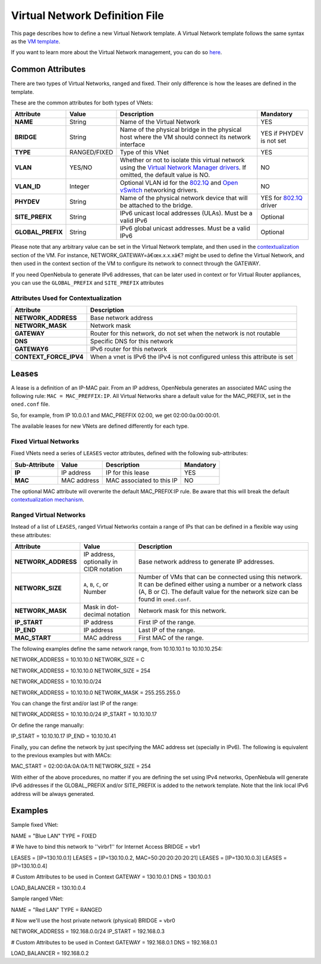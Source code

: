 ===============================
Virtual Network Definition File
===============================

This page describes how to define a new Virtual Network template. A
Virtual Network template follows the same syntax as the `VM
template </./template>`__.

If you want to learn more about the Virtual Network management, you can
do so `here </./vgg>`__.

Common Attributes
=================

There are two types of Virtual Networks, ranged and fixed. Their only
difference is how the leases are defined in the template.

These are the common attributes for both types of VNets:

+----------------------+----------------+----------------------------------------------------------------------------------------------------------------------------------------------+------------------------------------------+
| Attribute            | Value          | Description                                                                                                                                  | Mandatory                                |
+======================+================+==============================================================================================================================================+==========================================+
| **NAME**             | String         | Name of the Virtual Network                                                                                                                  | YES                                      |
+----------------------+----------------+----------------------------------------------------------------------------------------------------------------------------------------------+------------------------------------------+
| **BRIDGE**           | String         | Name of the physical bridge in the physical host where the VM should connect its network interface                                           | YES if PHYDEV is not set                 |
+----------------------+----------------+----------------------------------------------------------------------------------------------------------------------------------------------+------------------------------------------+
| **TYPE**             | RANGED/FIXED   | Type of this VNet                                                                                                                            | YES                                      |
+----------------------+----------------+----------------------------------------------------------------------------------------------------------------------------------------------+------------------------------------------+
| **VLAN**             | YES/NO         | Whether or not to isolate this virtual network using the `Virtual Network Manager drivers </./nm>`__. If omitted, the default value is NO.   | NO                                       |
+----------------------+----------------+----------------------------------------------------------------------------------------------------------------------------------------------+------------------------------------------+
| **VLAN\_ID**         | Integer        | Optional VLAN id for the `802.1Q </./hm-vlan>`__ and `Open vSwitch </./openvswitch>`__ networking drivers.                                   | NO                                       |
+----------------------+----------------+----------------------------------------------------------------------------------------------------------------------------------------------+------------------------------------------+
| **PHYDEV**           | String         | Name of the physical network device that will be attached to the bridge.                                                                     | YES for `802.1Q </./hm-vlan>`__ driver   |
+----------------------+----------------+----------------------------------------------------------------------------------------------------------------------------------------------+------------------------------------------+
| **SITE\_PREFIX**     | String         | IPv6 unicast local addresses (ULAs). Must be a valid IPv6                                                                                    | Optional                                 |
+----------------------+----------------+----------------------------------------------------------------------------------------------------------------------------------------------+------------------------------------------+
| **GLOBAL\_PREFIX**   | String         | IPv6 global unicast addresses. Must be a valid IPv6                                                                                          | Optional                                 |
+----------------------+----------------+----------------------------------------------------------------------------------------------------------------------------------------------+------------------------------------------+

Please note that any arbitrary value can be set in the Virtual Network
template, and then used in the `contextualization </./cong>`__ section
of the VM. For instance, NETWORK\_GATEWAY=â€œx.x.x.xâ€? might be used to
define the Virtual Network, and then used in the context section of the
VM to configure its network to connect through the GATEWAY.

If you need OpenNebula to generate IPv6 addresses, that can be later
used in context or for Virtual Router appliances, you can use the
``GLOBAL_PREFIX`` and ``SITE_PREFIX`` attributes

Attributes Used for Contextualization
-------------------------------------

+----------------------------+-------------------------------------------------------------------------------+
| Attribute                  | Description                                                                   |
+============================+===============================================================================+
| **NETWORK\_ADDRESS**       | Base network address                                                          |
+----------------------------+-------------------------------------------------------------------------------+
| **NETWORK\_MASK**          | Network mask                                                                  |
+----------------------------+-------------------------------------------------------------------------------+
| **GATEWAY**                | Router for this network, do not set when the network is not routable          |
+----------------------------+-------------------------------------------------------------------------------+
| **DNS**                    | Specific DNS for this network                                                 |
+----------------------------+-------------------------------------------------------------------------------+
| **GATEWAY6**               | IPv6 router for this network                                                  |
+----------------------------+-------------------------------------------------------------------------------+
| **CONTEXT\_FORCE\_IPV4**   | When a vnet is IPv6 the IPv4 is not configured unless this attribute is set   |
+----------------------------+-------------------------------------------------------------------------------+

Leases
======

A lease is a definition of an IP-MAC pair. From an IP address,
OpenNebula generates an associated MAC using the following rule:
``MAC = MAC_PREFFIX:IP``. All Virtual Networks share a default value for
the MAC\_PREFIX, set in the ``oned.conf`` file.

So, for example, from IP 10.0.0.1 and MAC\_PREFFIX 02:00, we get
02:00:0a:00:00:01.

The available leases for new VNets are defined differently for each
type.

Fixed Virtual Networks
----------------------

Fixed VNets need a series of ``LEASES`` vector attributes, defined with
the following sub-attributes:

+-----------------+---------------+-----------------------------+-------------+
| Sub-Attribute   | Value         | Description                 | Mandatory   |
+=================+===============+=============================+=============+
| **IP**          | IP address    | IP for this lease           | YES         |
+-----------------+---------------+-----------------------------+-------------+
| **MAC**         | MAC address   | MAC associated to this IP   | NO          |
+-----------------+---------------+-----------------------------+-------------+

|:!:| The optional MAC attribute will overwrite the default
MAC\_PREFIX:IP rule. Be aware that this will break the default
`contextualization
mechanism </./cong#using_virtual_network_leases_within_a_virtual_machine>`__.

Ranged Virtual Networks
-----------------------

Instead of a list of ``LEASES``, ranged Virtual Networks contain a range
of IPs that can be defined in a flexible way using these attributes:

+------------------------+-------------------------------------------+---------------------------------------------------------------------------------------------------------------------------------------------------------------------------------------------------------+
| Attribute              | Value                                     | Description                                                                                                                                                                                             |
+========================+===========================================+=========================================================================================================================================================================================================+
| **NETWORK\_ADDRESS**   | IP address, optionally in CIDR notation   | Base network address to generate IP addresses.                                                                                                                                                          |
+------------------------+-------------------------------------------+---------------------------------------------------------------------------------------------------------------------------------------------------------------------------------------------------------+
| **NETWORK\_SIZE**      | ``A``, ``B``, ``C``, or Number            | Number of VMs that can be connected using this network. It can be defined either using a number or a network class (A, B or C). The default value for the network size can be found in ``oned.conf``.   |
+------------------------+-------------------------------------------+---------------------------------------------------------------------------------------------------------------------------------------------------------------------------------------------------------+
| **NETWORK\_MASK**      | Mask in dot-decimal notation              | Network mask for this network.                                                                                                                                                                          |
+------------------------+-------------------------------------------+---------------------------------------------------------------------------------------------------------------------------------------------------------------------------------------------------------+
| **IP\_START**          | IP address                                | First IP of the range.                                                                                                                                                                                  |
+------------------------+-------------------------------------------+---------------------------------------------------------------------------------------------------------------------------------------------------------------------------------------------------------+
| **IP\_END**            | IP address                                | Last IP of the range.                                                                                                                                                                                   |
+------------------------+-------------------------------------------+---------------------------------------------------------------------------------------------------------------------------------------------------------------------------------------------------------+
| **MAC\_START**         | MAC address                               | First MAC of the range.                                                                                                                                                                                 |
+------------------------+-------------------------------------------+---------------------------------------------------------------------------------------------------------------------------------------------------------------------------------------------------------+

The following examples define the same network range, from 10.10.10.1 to
10.10.10.254:

.. code:: code

NETWORK_ADDRESS = 10.10.10.0
NETWORK_SIZE    = C

.. code:: code

NETWORK_ADDRESS = 10.10.10.0
NETWORK_SIZE    = 254

.. code:: code

NETWORK_ADDRESS = 10.10.10.0/24

.. code:: code

NETWORK_ADDRESS = 10.10.10.0
NETWORK_MASK    = 255.255.255.0

You can change the first and/or last IP of the range:

.. code:: code

NETWORK_ADDRESS = 10.10.10.0/24
IP_START        = 10.10.10.17

Or define the range manually:

.. code:: code

IP_START        = 10.10.10.17
IP_END          = 10.10.10.41

Finally, you can define the network by just specifying the MAC address
set (specially in IPv6). The following is equivalent to the previous
examples but with MACs:

.. code:: code

MAC_START    = 02:00:0A:0A:0A:11
NETWORK_SIZE = 254

|:!:| With either of the above procedures, no matter if you are defining
the set using IPv4 networks, OpenNebula will generate IPv6 addresses if
the GLOBAL\_PREFIX and/or SITE\_PREFIX is added to the network template.
Note that the link local IPv6 address will be always generated.

Examples
========

Sample fixed VNet:

.. code:: code

NAME    = "Blue LAN"
TYPE    = FIXED
 
# We have to bind this network to ''virbr1'' for Internet Access
BRIDGE  = vbr1
 
LEASES  = [IP=130.10.0.1]
LEASES  = [IP=130.10.0.2, MAC=50:20:20:20:20:21]
LEASES  = [IP=130.10.0.3]
LEASES  = [IP=130.10.0.4]
 
# Custom Attributes to be used in Context
GATEWAY = 130.10.0.1
DNS     = 130.10.0.1
 
LOAD_BALANCER = 130.10.0.4

Sample ranged VNet:

.. code:: code

NAME    = "Red LAN"
TYPE    = RANGED
 
# Now we'll use the host private network (physical)
BRIDGE  = vbr0
 
NETWORK_ADDRESS = 192.168.0.0/24
IP_START        = 192.168.0.3
 
# Custom Attributes to be used in Context
GATEWAY = 192.168.0.1
DNS     = 192.168.0.1
 
LOAD_BALANCER = 192.168.0.2

.. |:!:| image:: /./lib/images/smileys/icon_exclaim.gif
